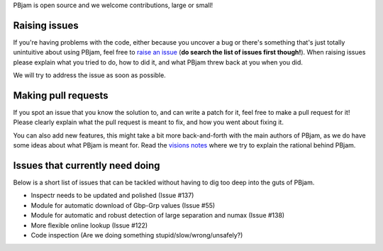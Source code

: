 PBjam is open source and we welcome contributions, large or small!

Raising issues
^^^^^^^^^^^^^^
If you're having problems with the code, either because you uncover a bug or there's something that's just totally unintuitive about using PBjam, feel free to `raise an issue <https://github.com/grd349/PBjam/issues>`_ (**do search the list of issues first though!**). When raising issues please explain what you tried to do, how to did it, and what PBjam threw back at you when you did.

We will try to address the issue as soon as possible.

Making pull requests
^^^^^^^^^^^^^^^^^^^^
If you spot an issue that you know the solution to, and can write a patch for it, feel free to make a pull request for it! Please clearly explain what the pull request is meant to fix, and how you went about fixing it. 

You can also add new features, this might take a bit more back-and-forth with the main authors of PBjam, as we do have some ideas about what PBjam is meant for. Read the `visions notes <https://github.com/grd349/PBjam/blob/master/VISION.rst>`_ where we try to explain the rational behind PBjam. 

Issues that currently need doing
^^^^^^^^^^^^^^^^^^^^^^^^^^^^^^^^
Below is a short list of issues that can be tackled without having to dig too deep into the guts of PBjam.  

- Inspectr needs to be updated and polished (Issue #137)
- Module for automatic download of Gbp-Grp values (Issue #55)
- Module for automatic and robust detection of large separation and numax (Issue #138)
- More flexible online lookup (Issue #122)
- Code inspection (Are we doing something stupid/slow/wrong/unsafely?)
